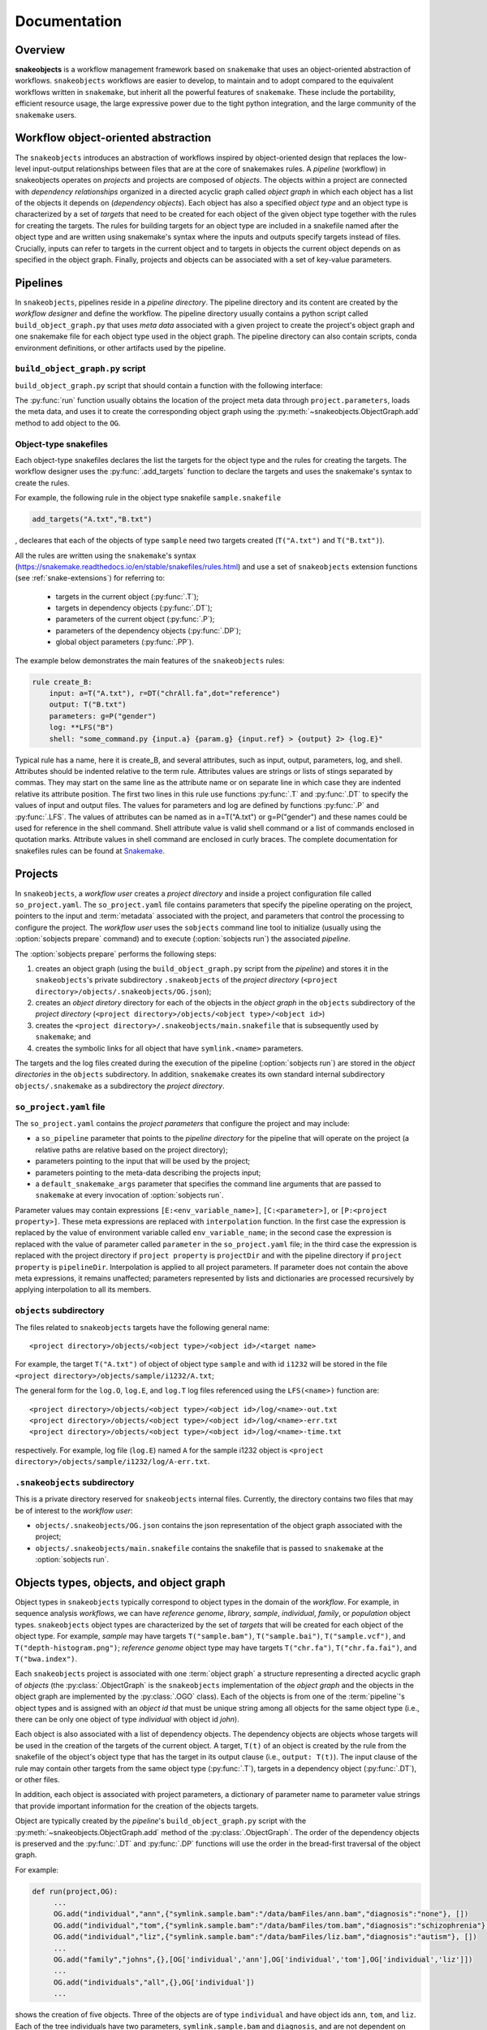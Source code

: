 *************
Documentation
*************

Overview
--------

**snakeobjects** is a workflow management framework based on ``snakemake`` that
uses an object-oriented abstraction of workflows. ``snakeobjects`` workflows
are easier to develop, to maintain and to adopt compared to the equivalent
workflows written in ``snakemake``, but inherit all the powerful features of
``snakemake``. These include the portability, efficient resource usage, the
large expressive power due to the tight python integration, and the large
community of the ``snakemake`` users. 

Workflow object-oriented abstraction
------------------------------------

The ``snakeobjects`` introduces an abstraction of workflows inspired by
object-oriented design that replaces the low-level input-output relationships
between files that are at the core of snakemakes rules. A *pipeline* (workflow)
in snakeobjects operates on *projects* and projects are composed of *objects*. The
objects within a project are connected with *dependency relationships* organized
in a directed acyclic graph called *object graph* in which each object has a list
of the objects it depends on (*dependency objects*). Each object has also a
specified *object type* and an object type is characterized by a set of *targets*
that need to be created for each object of the given object type together with
the rules for creating the targets. The rules for building targets for an
object type are included in a snakefile named after the object type and are written
using snakemake's syntax where the inputs and outputs specify targets instead of
files. Crucially, inputs can refer to targets in the current object and to
targets in objects the current object depends on as specified in the object
graph. Finally, projects and objects can be associated with a set of key-value
parameters.

Pipelines 
---------

In ``snakeobjects``, pipelines reside in a *pipeline directory*. The pipeline
directory and its content are created by the *workflow designer* and define the
workflow. The pipeline directory usually contains a python script called
``build_object_graph.py`` that  uses *meta data* associated with a given project
to create the project's object graph and one snakemake file for each object type 
used in the object graph.  The pipeline directory can also contain scripts, conda 
environment definitions, or other artifacts used by the pipeline.

``build_object_graph.py`` script
^^^^^^^^^^^^^^^^^^^^^^^^^^^^^^^^

``build_object_graph.py`` script that should contain a function with the following 
interface:

.. py:function:: run(project, OG [,*args])

        Creates an object graph for the **project**.
    
        :param project: the snakeobjects project
        :type project: snakeobjects.Project 

        :param OG: the newly created object graph
        :type OG: snakeobjects.ObjectGraph
 
        :param \*args: command line arguments passed to :option:`sobjects prepare` or 
                       :option:`sobjects prepareTest`.
        :type \*args: list[str]


The :py:func:`run` function usually obtains the location of the project meta data through
``project.parameters``, loads the meta data, and uses it to create the
corresponding object graph using the :py:meth:`~snakeobjects.ObjectGraph.add`
method to add object to the ``OG``.

Object-type snakefiles
^^^^^^^^^^^^^^^^^^^^^^

Each object-type snakefiles declares the list the targets for the object type and the rules for creating the targets.
The workflow designer uses the :py:func:`.add_targets` function to declare the targets and uses the
snakemake's syntax to create the rules.

For example, the following rule in the object type snakefile ``sample.snakefile``

.. code-block::

    add_targets("A.txt","B.txt")

, decleares that each of the objects of type ``sample`` need two targets
created (``T("A.txt")`` and ``T("B.txt")``).  

All the rules are written using the ``snakemake``'s syntax (https://snakemake.readthedocs.io/en/stable/snakefiles/rules.html) 
and use a set of ``snakeobjects`` extension functions (see
:ref:`snake-extensions`)  for referring to:

    - targets in the current object (:py:func:`.T`); 
    - targets in dependency objects (:py:func:`.DT`); 
    - parameters of the current object (:py:func:`.P`); 
    - parameters of the dependency objects (:py:func:`.DP`); 
    - global object parameters (:py:func:`.PP`).  

The example below demonstrates the main features of the ``snakeobjects`` rules:

.. code-block:: python

    rule create_B:
        input: a=T("A.txt"), r=DT("chrAll.fa",dot="reference")
        output: T("B.txt")
        parameters: g=P("gender")
        log: **LFS("B")
        shell: "some_command.py {input.a} {param.g} {input.ref} > {output} 2> {log.E}"

.. TODO: Add description of the example above.

Typical rule has a name, here it is create_B, and several attributes, such as
input, output, parameters, log, and shell.  Attributes should be indented
relative to the term rule. Attributes values are strings or lists of stings
separated by commas. They may start on the same line as the attribute name or
on separate line in which case they are indented relative its attribute
position.  The first two lines in this rule use functions :py:func:`.T`  and
:py:func:`.DT` to specify the values of input and output files.  The values for
parameters and log are defined by functions :py:func:`.P` and :py:func:`.LFS`.
The values of attributes can be named as in a=T("A.txt") or g=P("gender") and
these names could be used for reference in the shell command. Shell attribute
value is valid shell command or a list of commands enclosed in quotation marks.
Attribute values in shell command are enclosed in curly braces.  The complete
documentation for snakefiles rules can be found at `Snakemake
<https://snakemake.readthedocs.io/en/stable/snakefiles/rules.html>`_.

Projects
--------

In ``snakeobjects``, a *workflow user* creates a *project directory*
and inside a project configuration file called ``so_project.yaml``.
The ``so_project.yaml`` file contains parameters that specify the pipeline operating on 
the project, pointers to the input and :term:`metadata` associated with the project, and 
parameters that control the processing to configure the project.  
The *workflow user* uses the ``sobjects``
command line tool to initialize (usually using the :option:`sobjects prepare`
command) and to execute (:option:`sobjects run`) the associated
*pipeline*.  


The :option:`sobjects prepare` performs the following steps:
 
1. creates an object graph (using 
   the ``build_object_graph.py`` script from the *pipeline*)
   and stores it in the ``snakeobjects``'s private subdirectory ``.snakeobjects`` of the *project directory* 
   (``<project directory>/objects/.snakeobjects/OG.json``); 
2. creates an *object diretory* directory for
   each of the objects in the *object graph* in the ``objects`` subdirectory of the *project directory* 
   (``<project directory>/objects/<object type>/<object id>``)
3. creates the ``<project directory>/.snakeobjects/main.snakefile`` that
   is subsequently used by ``snakemake``; and 
4. creates the symbolic links for all object that have ``symlink.<name>`` parameters. 

The targets and the log files created during the execution of the pipeline (:option:`sobjects run`) are 
stored in the *object directories* in the ``objects`` subdirectory. 
In addition, ``snakemake`` creates its own standard internal 
subdirectory ``objects/.snakemake`` as a subdirectory the *project directory*.

``so_project.yaml`` file
^^^^^^^^^^^^^^^^^^^^^^^^

The ``so_project.yaml`` contains the *project parameters* that configure the
project and may include:

* a ``so_pipeline`` parameter that points to the *pipeline directory* for the
  pipeline that will operate on the project (a relative paths are relative 
  based on the project directory);
* parameters pointing to the input that will be used by the project; 
* parameters pointing to the meta-data describing the projects input; 
* a ``default_snakemake_args`` parameter that specifies the command line 
  arguments that are passed to ``snakemake`` at every invocation of 
  :option:`sobjects run`. 


Parameter values may contain expressions ``[E:<env_variable_name>]``,
``[C:<parameter>]``, or ``[P:<project property>]``.  These meta expressions are
replaced with ``interpolation`` function.  In the first case the expression is
replaced by the value of environment variable called ``env_variable_name``; in
the second case the expression is replaced with the value of parameter called
``parameter`` in the ``so_project.yaml`` file; in the third case the expression
is replaced with the project directory if ``project property`` is
``projectDir`` and with the pipeline directory if ``project property`` is
``pipelineDir``.  Interpolation is applied to all project parameters. If
parameter does not contain the above meta expressions, it remains unaffected;
parameters represented by lists and dictionaries are processed recursively by
applying interpolation to all its members.
  

``objects`` subdirectory
^^^^^^^^^^^^^^^^^^^^^^^^

The files related to ``snakeobjects`` targets have the following general name::

    <project directory>/objects/<object type>/<object id>/<target name>

For example, the target ``T("A.txt")`` of object of object type ``sample`` and with
id ``i1232`` will be stored in the file ``<project directory>/objects/sample/i1232/A.txt``; 


The general form for the ``log.O``, ``log.E``, and ``log.T`` log files referenced 
using the ``LFS(<name>)`` function are::

    <project directory>/objects/<object type>/<object id>/log/<name>-out.txt
    <project directory>/objects/<object type>/<object id>/log/<name>-err.txt
    <project directory>/objects/<object type>/<object id>/log/<name>-time.txt

respectively. For example, log file (``log.E``)
named ``A`` for the sample i1232 object is ``<project
directory>/objects/sample/i1232/log/A-err.txt``. 

``.snakeobjects`` subdirectory
^^^^^^^^^^^^^^^^^^^^^^^^^^^^^^

This is a private directory reserved for ``snakeobjects`` internal files. Currently, 
the directory contains two files that may be of interest to the *workflow user*:

* ``objects/.snakeobjects/OG.json`` contains the json representation of the object graph associated with the project;
* ``objects/.snakeobjects/main.snakefile`` contains the snakefile that is passed to ``snakemake`` at the 
  :option:`sobjects run`. 

Objects types, objects, and object graph
----------------------------------------

Object types in ``snakeobjects`` typically correspond to object types in the
domain of the *workflow*. For example, in sequence analysis *workflows*, we can
have *reference genome*, *library*, *sample*, *individual*, *family*, or
*population* object types. ``snakeobjects`` object types are characterized by
the set of *targets* that will be created for each object of the object type.
For example, *sample* may have targets ``T("sample.bam")``,
``T("sample.bai")``, ``T("sample.vcf")``, and ``T("depth-histogram.png")``;
*reference genome* object type may have targets ``T("chr.fa")``,
``T("chr.fa.fai")``, and ``T("bwa.index")``. 

Each ``snakeobjects`` project is associated with one :term:`object graph` a
structure representing a directed acyclic graph of *objects*  (the
:py:class:`.ObjectGraph` is the ``snakeobjects`` implementation of the *object
graph* and the objects in the object graph are implemented by the
:py:class:`.OGO` class).  Each of the objects is from one of the
:term:`pipeline`'s object types and is assigned with an *object id* that must
be unique string among all objects for the same object type (i.e., there can be
only one object of type *individual* with object id *john*).

Each object is also associated with a list of dependency objects. The dependency
objects are objects whose targets will be used in the creation of the targets
of the current object. A target, ``T(t)`` of an object is created by the rule
from the snakefile of the object's object type that has the target in its
output clause (i.e., ``output: T(t)``). The input clause of the rule may contain
other targets from the same object type (:py:func:`.T`), targets in a
dependency object (:py:func:`.DT`), or other files.

In addition, each object is associated with project parameters, a dictionary of
parameter name to parameter value strings that provide important information
for the creation of the objects targets.  

Object are typically created by the *pipeline*'s ``build_object_graph.py``
script with the :py:meth:`~snakeobjects.ObjectGraph.add` method of the
:py:class:`.ObjectGraph`.  The order of the dependency objects is preserved and
the :py:func:`.DT` and :py:func:`.DP` functions will use the order in the
bread-first traversal of the object graph. 

For example:

.. code-block::

   def run(project,OG):
        ...
        OG.add("individual","ann",{"symlink.sample.bam":"/data/bamFiles/ann.bam","diagnosis":"none"}, [])
        OG.add("individual","tom",{"symlink.sample.bam":"/data/bamFiles/tom.bam","diagnosis":"schizophrenia"}, [])
        OG.add("individual","liz",{"symlink.sample.bam":"/data/bamFiles/liz.bam","diagnosis":"autism"}, [])
        ...
        OG.add("family","johns",{},[OG['individual','ann'],OG['individual','tom'],OG['individual','liz']])
        ...
        OG.add("individuals","all",{},OG['individual'])
        ...

shows the creation of five objects. Three of the objects are of type
``individual`` and have object ids ``ann``, ``tom``, and ``liz``. Each of the
tree individuals have two parameters, ``symlink.sample.bam`` and ``diagnosis``,
and are not dependent on other objects as indicated by the last parameter , ``[]``,
of the ``add`` function. The ``symlink.sample.bam`` parameter is a special
parameter that will lead to the creation of a symbolic link called sample.bam in 
the objects' directories pointing to the bam files associated with each individual, 
(provided as values to the ``symlink.sample.bam`` parameters).

The fourth object is of type ``family``, has object id equal to ``johns``, has not parameters, and is dependent on the 
the tree individuals, ``ann``, ``tom``, and ``liz``. The last object (``all`` of type ``individuals``) is dependent on all 
``individuals`` included in the graph. That will include ``ann``, ``tom``, and ``liz`` but may include many more 
individuals created in the parts of the ``run`` function that are not shown. 

During the execution of the *workflow* targets for of the project's object get created and stored
in files in the ``objects`` subdirectory of the *project directory*. 



